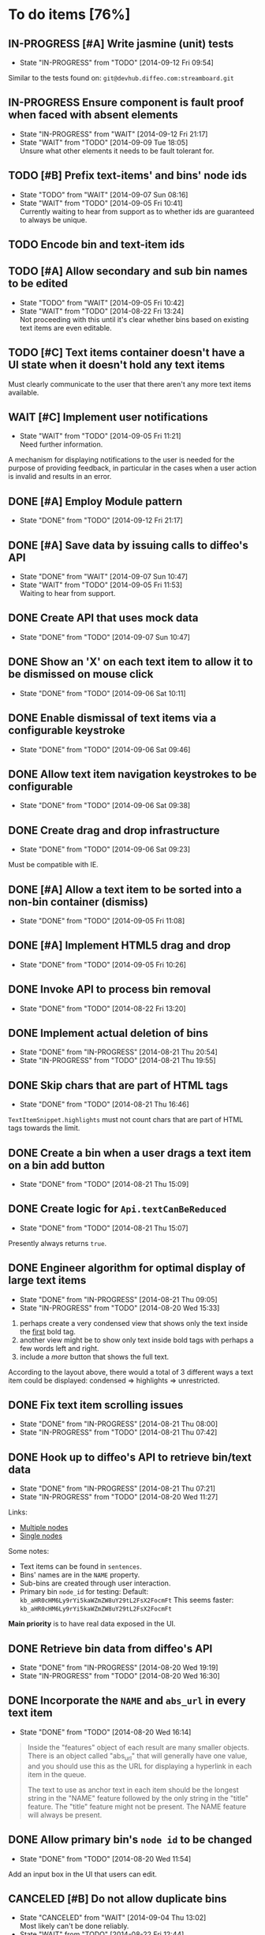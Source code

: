 * To do items [76%]
** IN-PROGRESS [#A] Write jasmine (unit) tests
- State "IN-PROGRESS" from "TODO"       [2014-09-12 Fri 09:54]
Similar to the tests found on: =git@devhub.diffeo.com:streamboard.git=
** IN-PROGRESS Ensure component is fault proof when faced with absent elements
- State "IN-PROGRESS" from "WAIT"       [2014-09-12 Fri 21:17]
- State "WAIT"       from "TODO"       [2014-09-09 Tue 18:05] \\
  Unsure what other elements it needs to be fault tolerant for.
** TODO [#B] Prefix text-items' and bins' node ids
- State "TODO"       from "WAIT"       [2014-09-07 Sun 08:16]
- State "WAIT"       from "TODO"       [2014-09-05 Fri 10:41] \\
  Currently waiting to hear from support as to whether ids are guaranteed to always be unique.
** TODO Encode bin and text-item ids
** TODO [#A] Allow secondary and sub bin names to be edited
- State "TODO"       from "WAIT"       [2014-09-05 Fri 10:42]
- State "WAIT"       from "TODO"       [2014-08-22 Fri 13:24] \\
  Not proceeding with this until it's clear whether bins based on existing text items are even editable.
** TODO [#C] Text items container doesn't have a UI state when it doesn't hold any text items
Must clearly communicate to the user that there aren't any more text items available.
** WAIT [#C] Implement user notifications
- State "WAIT"       from "TODO"       [2014-09-05 Fri 11:21] \\
  Need further information.
A mechanism for displaying notifications to the user is needed for the purpose
of providing feedback, in particular in the cases when a user action is invalid
and results in an error.
** DONE [#A] Employ Module pattern
- State "DONE"       from "TODO"       [2014-09-12 Fri 21:17]
** DONE [#A] Save data by issuing calls to diffeo's API
- State "DONE"       from "WAIT"       [2014-09-07 Sun 10:47]
- State "WAIT"       from "TODO"       [2014-09-05 Fri 11:53] \\
  Waiting to hear from support.
** DONE Create API that uses mock data
- State "DONE"       from "TODO"       [2014-09-07 Sun 10:47]
** DONE Show an 'X' on each text item to allow it to be dismissed on mouse click
- State "DONE"       from "TODO"       [2014-09-06 Sat 10:11]
** DONE Enable dismissal of text items via a configurable keystroke
- State "DONE"       from "TODO"       [2014-09-06 Sat 09:46]
** DONE Allow text item navigation keystrokes to be configurable
- State "DONE"       from "TODO"       [2014-09-06 Sat 09:38]
** DONE Create drag and drop infrastructure
- State "DONE"       from "TODO"       [2014-09-06 Sat 09:23]
Must be compatible with IE.
** DONE [#A] Allow a text item to be sorted into a non-bin container (dismiss)
- State "DONE"       from "TODO"       [2014-09-05 Fri 11:08]
** DONE [#A] Implement HTML5 drag and drop
- State "DONE"       from "TODO"       [2014-09-05 Fri 10:26]
** DONE Invoke API to process bin removal
- State "DONE"       from "TODO"       [2014-08-22 Fri 13:20]
** DONE Implement actual deletion of bins
- State "DONE"       from "IN-PROGRESS" [2014-08-21 Thu 20:54]
- State "IN-PROGRESS" from "TODO"       [2014-08-21 Thu 19:55]
** DONE Skip chars that are part of HTML tags
- State "DONE"       from "TODO"       [2014-08-21 Thu 16:46]
=TextItemSnippet.highlights= must not count chars that are part of HTML tags towards the limit.
** DONE Create a bin when a user drags a text item on a bin add button
- State "DONE"       from "TODO"       [2014-08-21 Thu 15:09]
** DONE Create logic for =Api.textCanBeReduced=
- State "DONE"       from "TODO"       [2014-08-21 Thu 15:07]
Presently always returns =true=.
** DONE Engineer algorithm for optimal display of large text items
- State "DONE"       from "IN-PROGRESS" [2014-08-21 Thu 09:05]
- State "IN-PROGRESS" from "TODO"       [2014-08-20 Wed 15:33]
  
1. perhaps create a very condensed view that shows only the text inside the _first_ bold tag.
2. another view might be to show only text inside bold tags with perhaps a few words left and right.
3. include a /more/ button that shows the full text.

According to the layout above, there would a total of 3 different ways a text item could be displayed: condensed => highlights => unrestricted.
** DONE Fix text item scrolling issues
- State "DONE"       from "IN-PROGRESS" [2014-08-21 Thu 08:00]
- State "IN-PROGRESS" from "TODO"       [2014-08-21 Thu 07:42]
** DONE Hook up to diffeo's API to retrieve bin/text data
- State "DONE"       from "IN-PROGRESS" [2014-08-21 Thu 07:21]
- State "IN-PROGRESS" from "TODO"       [2014-08-20 Wed 11:27]

Links:

- [[http://dev5.diffeo.com:10982/namespaces/miguel_sorting_desk/s2/?noprof=1&format=json&label=true&node_id=sid_1395342980-f2b0c629b5462959da7691e877016eef%23c2a8%2B7%2Ccff%2B7%2Cc157%2B7&limit=100&order=similar][Multiple nodes]]
- [[http://dev5.diffeo.com:10982/namespaces/miguel_sorting_desk/nodes/sid_1395342980-f2b0c629b5462959da7691e877016eef%23c2a8%2B7%2Ccff%2B7%2Cc157%2B7/][Single nodes]]

Some notes:

+ Text items can be found in =sentences=.
+ Bins' names are in the =NAME= property.
+ Sub-bins are created through user interaction.
+ Primary bin =node_id= for testing:
  Default: =kb_aHR0cHM6Ly9rYi5kaWZmZW8uY29tL2FsX2FocmFt=
  This seems faster: =kb_aHR0cHM6Ly9rYi5kaWZmZW8uY29tL2FsX2FocmFt=

*Main priority* is to have real data exposed in the UI.
** DONE Retrieve bin data from diffeo's API
- State "DONE"       from "IN-PROGRESS" [2014-08-20 Wed 19:19]
- State "IN-PROGRESS" from "TODO"       [2014-08-20 Wed 16:30]

** DONE Incorporate the =NAME= and =abs_url= in every text item
- State "DONE"       from "TODO"       [2014-08-20 Wed 16:14]
  
#+BEGIN_QUOTE
Inside the "features" object of each result are many smaller objects.  There is an object called "abs_url" that will generally have one value, and you should use this as the URL for displaying a hyperlink in each item in the queue.

The text to use as anchor text in each item should be the longest string in the "NAME" feature followed by the only string in the "title" feature. The "title" feature might not be present.  The NAME feature will always be present.
#+END_QUOTE

** DONE Allow primary bin's =node id= to be changed
- State "DONE"       from "TODO"       [2014-08-20 Wed 11:54]

Add an input box in the UI that users can edit.
** CANCELED [#B] Do not allow duplicate bins
- State "CANCELED"   from "WAIT"       [2014-09-04 Thu 13:02] \\
  Most likely can't be done reliably.
- State "WAIT"       from "TODO"       [2014-08-22 Fri 12:44] \\
  Specifications aren't clear as to how bins that are based on existing text items
  are created.
** CANCELED =Bin= and =BinContainer= classes take an =id= parameter
- State "CANCELED"   from "TODO"       [2014-08-22 Fri 13:22] \\
  The structure of a bin is awkward with the object itself not actually having a property representing its id. The object is instead pointed to by a key that itself is the id. There's no other way but to keep the id separate, unless we chose to implement different semantics, which I'm not happy about.
Why? Shouldn't that be in =bin= instead?
** CANCELED Assess JS and CSS needs of different types of data
- State "CANCELED"   from "TODO"       [2014-08-21 Thu 15:07] \\
  #BEGIN_QUOTE
  No need.  What you have is great.  We may want to revisit it later with several other features.
  #END_QUOTE
  
It was stated that "other types come from other sources including Facebook profiles, database records like MusicBrainz, and more", and that "the JS and HTML and CSS for displaying result should become more configurable and pluggable".

*** CANCELED Write up a draft proposal for the issues in parent topic
- State "CANCELED"   from "TODO"       [2014-08-21 Thu 15:09] \\
  See above.
Asked to write it as a long code comment block but might be best done in a
standalone *editable* text file that doesn't pollute the code and the repository?

* Bugs [100%]
** DONE =removePrimarySubBin=: comparing =bid= to itself
- State "DONE"       from "TODO"       [2014-09-07 Sun 10:47]
** DONE [#A] IE only: text items cannot be dropped onto primary bin
- State "DONE"       from "TODO"       [2014-09-06 Sat 10:41]
** DONE Fix error thrown when manual bin add cancelled
- State "DONE"       from "TODO"       [2014-09-06 Sat 10:41]
** DONE [#C] Several draggable/droppable nodes use hard-coded CSS classes
- State "DONE"       from "TODO"       [2014-09-05 Fri 11:52]
Make it configurable
** DONE [#C] A bin's shortcut is still active after it is deleted
- State "DONE"       from "TODO"       [2014-09-05 Fri 11:38]
